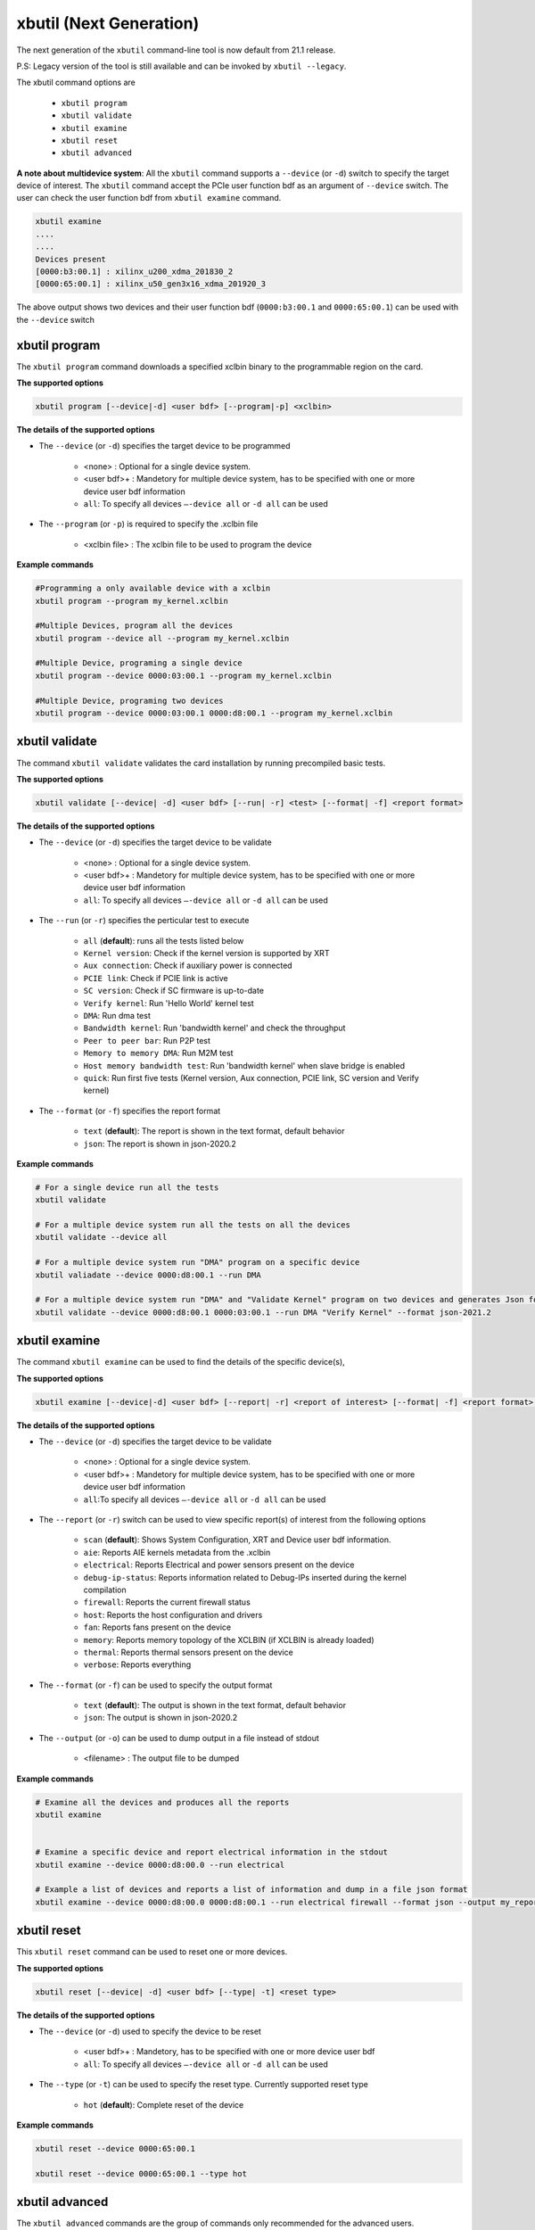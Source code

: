 .. _xbutil2.rst:

xbutil (Next Generation)
========================

The next generation of the ``xbutil`` command-line tool is now default from 21.1 release.  

P.S: Legacy version of the tool is still available and can be invoked by ``xbutil --legacy``.



The xbutil command options are

    - ``xbutil program``
    - ``xbutil validate``
    - ``xbutil examine``
    - ``xbutil reset``
    - ``xbutil advanced`` 


**A note about multidevice system**: All the ``xbutil`` command supports a ``--device`` (or ``-d``) switch to specify the target device of interest. The ``xbutil`` command accept the PCIe user function bdf as an argument of ``--device`` switch. The user can check the user function bdf from ``xbutil examine`` command.

.. code:: 

    xbutil examine
    ....
    ....
    Devices present
    [0000:b3:00.1] : xilinx_u200_xdma_201830_2
    [0000:65:00.1] : xilinx_u50_gen3x16_xdma_201920_3


The above output shows two devices and their user function bdf (``0000:b3:00.1`` and ``0000:65:00.1``) can be used with the ``--device`` switch

xbutil program
~~~~~~~~~~~~~~

The ``xbutil program`` command downloads a specified xclbin binary to the programmable region on the card.

**The supported options**


.. code-block:: 

    xbutil program [--device|-d] <user bdf> [--program|-p] <xclbin>


**The details of the supported options**

- The ``--device`` (or ``-d``) specifies the target device to be programmed
    
    - <none> : Optional for a single device system. 
    - <user bdf>+ : Mandetory for multiple device system, has to be specified with one or more device user bdf information 
    - ``all``: To specify all devices ``–-device all``  or ``-d all``  can be used 
- The ``--program`` (or ``-p``) is required to specify the .xclbin file
    
    - <xclbin file> : The xclbin file to be used to program the device


**Example commands** 


.. code-block:: 

    #Programming a only available device with a xclbin 
    xbutil program --program my_kernel.xclbin
 
    #Multiple Devices, program all the devices
    xbutil program --device all --program my_kernel.xclbin
 
    #Multiple Device, programing a single device
    xbutil program --device 0000:03:00.1 --program my_kernel.xclbin
 
    #Multiple Device, programing two devices
    xbutil program --device 0000:03:00.1 0000:d8:00.1 --program my_kernel.xclbin


xbutil validate
~~~~~~~~~~~~~~~

The command ``xbutil validate`` validates the card installation by running precompiled basic tests. 

**The supported options**


.. code-block:: 

   xbutil validate [--device| -d] <user bdf> [--run| -r] <test> [--format| -f] <report format>
 

**The details of the supported options**

- The ``--device`` (or ``-d``) specifies the target device to be validate 
    
    - <none> : Optional for a single device system. 
    - <user bdf>+ : Mandetory for multiple device system, has to be specified with one or more device user bdf information 
    - ``all``: To specify all devices ``–-device all``  or ``-d all``  can be used
- The ``--run`` (or ``-r``) specifies the perticular test to execute
        
    - ``all`` (**default**): runs all the tests listed below
    - ``Kernel version``: Check if the kernel version is supported by XRT
    - ``Aux connection``: Check if auxiliary power is connected
    - ``PCIE link``: Check if PCIE link is active
    - ``SC version``: Check if SC firmware is up-to-date
    - ``Verify kernel``: Run 'Hello World' kernel test
    - ``DMA``: Run dma test
    - ``Bandwidth kernel``: Run 'bandwidth kernel' and check the throughput
    - ``Peer to peer bar``: Run P2P test
    - ``Memory to memory DMA``: Run M2M test
    - ``Host memory bandwidth test``: Run 'bandwidth kernel' when slave bridge is enabled
    - ``quick``: Run first five tests (Kernel version, Aux connection, PCIE link, SC version and Verify kernel)   
  
- The ``--format`` (or ``-f``) specifies the report format
    
    - ``text`` (**default**): The report is shown in the text format, default behavior
    - ``json``: The report is shown in json-2020.2  


**Example commands**


.. code-block:: 

    # For a single device run all the tests 
    xbutil validate
 
    # For a multiple device system run all the tests on all the devices
    xbutil validate --device all
 
    # For a multiple device system run "DMA" program on a specific device
    xbutil valiadate --device 0000:d8:00.1 --run DMA
 
    # For a multiple device system run "DMA" and "Validate Kernel" program on two devices and generates Json format
    xbutil validate --device 0000:d8:00.1 0000:03:00.1 --run DMA "Verify Kernel" --format json-2021.2


xbutil examine 
~~~~~~~~~~~~~~

The command ``xbutil examine``  can be used to find the details of the specific device(s),


**The supported options**


.. code-block:: 

    xbutil examine [--device|-d] <user bdf> [--report| -r] <report of interest> [--format| -f] <report format> [--output| -o] <filename>
 


**The details of the supported options**


- The ``--device`` (or ``-d``) specifies the target device to be validate 
    
    - <none> : Optional for a single device system. 
    - <user bdf>+ : Mandetory for multiple device system, has to be specified with one or more device user bdf information 
    - ``all``:To specify all devices ``–-device all``  or ``-d all``  can be used
- The ``--report`` (or ``-r``) switch can be used to view specific report(s) of interest from the following options
          
    - ``scan`` (**default**): Shows System Configuration, XRT and Device user bdf information. 
    - ``aie``: Reports AIE kernels metadata from the .xclbin
    - ``electrical``: Reports  Electrical and power sensors present on the device
    - ``debug-ip-status``: Reports information related to Debug-IPs inserted during the kernel compilation
    - ``firewall``: Reports the current firewall status
    - ``host``: Reports the host configuration and drivers
    - ``fan``: Reports fans present on the device
    - ``memory``: Reports memory topology of the XCLBIN (if XCLBIN is already loaded) 
    - ``thermal``: Reports thermal sensors present on the device
    - ``verbose``: Reports everything
- The ``--format`` (or ``-f``) can be used to specify the output format
    
    - ``text`` (**default**): The output is shown in the text format, default behavior
    - ``json``: The output is shown in json-2020.2 

- The ``--output`` (or ``-o``) can be used to dump output in a file instead of stdout
        
    - <filename> : The output file to be dumped


**Example commands**


.. code-block:: 

    # Examine all the devices and produces all the reports
    xbutil examine
 
 
    # Examine a specific device and report electrical information in the stdout
    xbutil examine --device 0000:d8:00.0 --run electrical
 
    # Example a list of devices and reports a list of information and dump in a file json format
    xbutil examine --device 0000:d8:00.0 0000:d8:00.1 --run electrical firewall --format json --output my_reports.json
 
 
xbutil reset
~~~~~~~~~~~~
This ``xbutil reset`` command can be used to reset one or more devices. 

**The supported options**

.. code-block:: 

    xbutil reset [--device| -d] <user bdf> [--type| -t] <reset type>

**The details of the supported options**


- The ``--device`` (or ``-d``) used to specify the device to be reset
    
    - <user bdf>+ : Mandetory, has to be specified with one or more device user bdf  
    - ``all``: To specify all devices ``–-device all``  or ``-d all``  can be used
- The ``--type`` (or ``-t``) can be used to specify the reset type. Currently supported reset type
    
    - ``hot`` (**default**): Complete reset of the device

**Example commands**


.. code-block::
 
    xbutil reset --device 0000:65:00.1
    
    xbutil reset --device 0000:65:00.1 --type hot
    


xbutil advanced
~~~~~~~~~~~~~~~

The ``xbutil advanced`` commands are the group of commands only recommended for the advanced users. 

As a disclaimer, the formats of these commands can change significantly as we know more about the advnced use-cases. 

**The supported options**

Read from Memory

.. code-block:: 

    xbutil advanced [--device| -d] <user bdf> --read-mem <address> <size> [--output] <output file>

Fill Memory with binary value

.. code-block:: 

    xbutil advanced [--device| -d] <user bdf> --write-mem <address> <size> [--fill] <binary data> 


Fill Memory from a file content

.. code-block:: 

    xbutil advanced [--device| -d] <user bdf> --write-mem <address> <size>  [--input] <file>


P2P Enable, disable or valiadte

.. code-block:: 

    xbutil advanced [--device| -d] <user bdf> --p2p [enable|disable|validate]



**The details of the supported options**


- The ``--device`` (or ``-d``) used to specify the device to be reset
    
    - <user bdf>+ : Mandetory, has to be specified with one or more device user bdf  
    - ``all``: To specify all devices ``–-device all``  or ``-d all``  can be used
- The ``--read-mem`` is used to read from perticular memory location. It has to use with following arguments
    
    - <address> <number of bytes> : The read location and the size of the read. 
- The ``--output`` can be used with ``--read-mem`` to dump the read data to a file instead of console
    
    - <filename> : When specified the output of ``--read-mem`` commands are dumped into the user provided file
- The ``--write-mem`` is used to write to the perticular memory location. It has to use with following arguments
    
    - <address> <number of bytes> : The write location and the size of the write. 
- The ``--fill`` can be used with ``--write-mem`` to fill the memory location with a perticular binary value
        
    - <uint8> : The filled value in byte
- The ``--input`` can be used with ``--write-mem`` to write the memory location from a file content
        
    - <binary file> : The binary file 
- The ``--p2p`` can be used to enable, disable or validate p2p operation

    - enable: Enable the p2p
    - disable: Disable the p2p
    - validate: Validate the p2p
        

**Example commands**


.. code-block::
 
    xbutil advanced --device 0000:65:00.1 --read-mem 0x100 0x30
    
    xbutil advanced --device 0000:65:00.1 --read-mem 0x100 0x30 --output foo.bin
    
    xbutil advanced --device 0000:65:00.1 --write-mem 0x100 0x10 --fill 0xAA
    
    xbutil advanced --device 0000:65:00.1 --write-mem 0x100 0x20 --input foo.bin
    
    xbutil advanced --device 0000:65:00.1 --p2p enable
    
    xbutil advanced --device 0000:65:00.1 --p2p disble
    
    xbutil advanced --device 0000:65:00.1 --p2p validate
    
    
    



